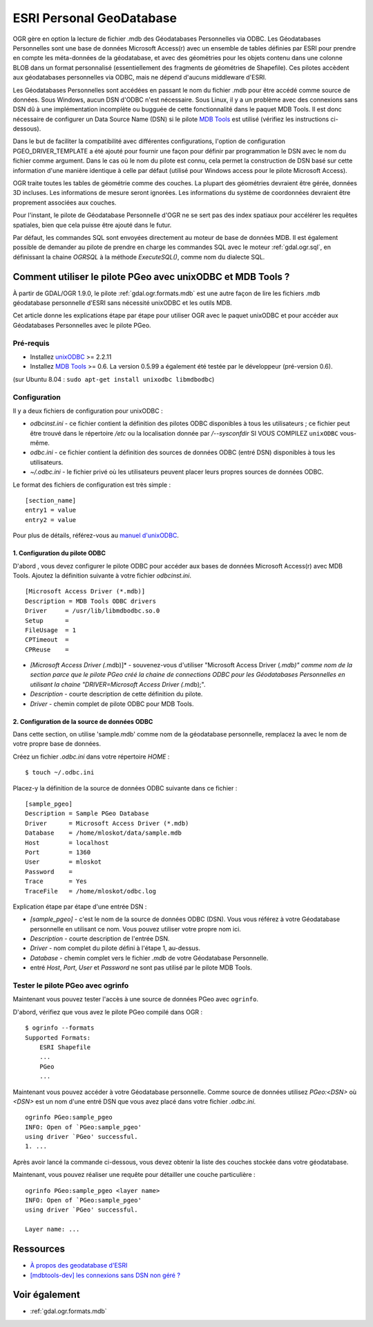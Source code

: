.. _`gdal.ogr.formats.pgeo`:

ESRI Personal GeoDatabase
==========================

OGR gère en option la lecture de fichier .mdb des Géodatabases Personnelles via 
ODBC. Les Géodatabases Personnelles sont une base de données Microsoft Access(r) 
avec un ensemble de tables définies par ESRI pour prendre en compte les 
méta-données de la géodatabase, et avec des géométries pour les objets contenu 
dans une colonne BLOB dans un format personnalisé (essentiellement des fragments 
de géométries de Shapefile). Ces pilotes accèdent aux géodatabases personnelles 
via ODBC, mais ne dépend d'aucuns middleware d'ESRI.

Les Géodatabases Personnelles sont accédées en passant le nom du fichier .mdb 
pour être accédé comme source de données. Sous Windows, aucun DSN d'ODBC n'est 
nécessaire. Sous Linux, il y a un problème avec des connexions sans DSN dû à une 
implémentation incomplète ou bugguée de cette fonctionnalité dans le paquet MDB 
Tools. Il est donc nécessaire de configurer un Data Source Name (DSN) si le 
pilote `MDB Tools <http://mdbtools.sourceforge.net>`_ est utilisé (vérifiez les 
instructions ci-dessous).

Dans le but de faciliter la compatibilité avec différentes configurations, l'option 
de configuration PGEO_DRIVER_TEMPLATE a été ajouté pour fournir une façon pour 
définir par programmation le DSN avec le nom du fichier comme argument. Dans le 
cas où le nom du pilote est connu, cela permet la construction de DSN basé sur 
cette information d'une manière identique à celle par défaut (utilisé pour 
Windows access pour le pilote Microsoft Access).

OGR traite toutes les tables de géométrie comme des couches. La plupart des 
géométries devraient être gérée, données 3D incluses. Les informations de 
mesure seront ignorées. Les informations du système de coordonnées devraient 
être proprement associées aux couches.

Pour l'instant, le pilote de Géodatabase Personnelle d'OGR ne se sert pas des 
index spatiaux pour accélérer les requêtes spatiales, bien que cela puisse être 
ajouté dans le futur.

Par défaut, les commandes SQL sont envoyées directement au moteur de base de 
données MDB. Il est également possible de demander au pilote de prendre en charge 
les commandes SQL avec le moteur :ref:`gdal.ogr.sql`, en définissant la chaine 
*OGRSQL* à la méthode *ExecuteSQL()*, comme nom du dialecte SQL.

Comment utiliser le pilote PGeo avec unixODBC et MDB Tools ?
------------------------------------------------------------

À partir de GDAL/OGR 1.9.0, le pilote :ref:`gdal.ogr.formats.mdb` est une autre 
façon de lire les fichiers .mdb géodatabase personnelle d'ESRI sans nécessité 
unixODBC et les outils MDB.

Cet article donne les explications étape par étape pour utiliser OGR avec le 
paquet unixODBC et pour accéder aux Géodatabases Personnelles avec le pilote 
PGeo.

Pré-requis
**********

- Installez `unixODBC <http://www.unixodbc.org/>`_ >= 2.2.11
- Installez `MDB Tools`_ >= 0.6. La version 
  0.5.99 a également été testée par le développeur (pré-version 0.6).

(sur Ubuntu 8.04 : ``sudo apt-get install unixodbc libmdbodbc``)

Configuration
**************

Il y a deux fichiers de configuration pour unixODBC :

* *odbcinst.ini* - ce fichier contient la définition des pilotes ODBC 
  disponibles à tous les utilisateurs ; ce fichier peut être trouvé dans le 
  répertoire */etc* ou la localisation donnée par */--sysconfdir* SI 
  VOUS COMPILEZ ``unixODBC`` vous-même.
* *odbc.ini* - ce fichier contient la définition des sources de données ODBC 
  (entré DSN) disponibles à tous les utilisateurs.
* *~/.odbc.ini* - le fichier privé où les utilisateurs peuvent placer leurs 
  propres sources de données ODBC.

Le format des fichiers de configuration est très simple :

::
    
    [section_name]
    entry1 = value
    entry2 = value

Pour plus de détails, référez-vous au `manuel d'unixODBC <http://www.unixodbc.org/doc/>`_.

1. Configuration du pilote ODBC
`````````````````````````````````

D'abord , vous devez configurer le pilote ODBC pour accéder aux bases de données 
Microsoft Access(r) avec MDB Tools. Ajoutez la définition suivante à votre 
fichier *odbcinst.ini*.

::
    
    [Microsoft Access Driver (*.mdb)]
    Description = MDB Tools ODBC drivers
    Driver     = /usr/lib/libmdbodbc.so.0
    Setup      =
    FileUsage  = 1
    CPTimeout  =
    CPReuse    =

* *[Microsoft Access Driver (*.mdb)]* - souvenez-vous d'utiliser "Microsoft 
  Access Driver (*.mdb)" comme nom de la section parce que le pilote PGeo créé 
  la chaine de connections ODBC pour les Géodatabases Personnelles en utilisant 
  la chaine "DRIVER=Microsoft Access Driver (*.mdb);".
* *Description* - courte description de cette définition du pilote.
* *Driver* - chemin complet de pilote ODBC pour MDB Tools.

2. Configuration de la source de données ODBC
``````````````````````````````````````````````

Dans cette section, on utilise 'sample.mdb' comme nom de la géodatabase 
personnelle, remplacez la avec le nom de votre propre base de données.

Créez un fichier *.odbc.ini* dans votre répertoire *HOME* :

::
    
    $ touch ~/.odbc.ini

Placez-y la définition de la source de données ODBC suivante dans ce fichier :
::
    
    [sample_pgeo]
    Description = Sample PGeo Database
    Driver      = Microsoft Access Driver (*.mdb)
    Database    = /home/mloskot/data/sample.mdb
    Host        = localhost
    Port        = 1360
    User        = mloskot
    Password    =
    Trace       = Yes
    TraceFile   = /home/mloskot/odbc.log


Explication étape par étape d'une entrée DSN :

* *[sample_pgeo]* - c'est le nom de la source de données ODBC (DSN). Vous vous 
  référez à votre Géodatabase personnelle en utilisant ce nom. Vous pouvez 
  utiliser votre propre nom ici.
* *Description* - courte description de l'entrée DSN.
* *Driver* - nom complet du pilote défini à l'étape 1, au-dessus.
* *Database* - chemin complet vers le fichier *.mdb* de votre Géodatabase 
  Personnelle.
* entré *Host*, *Port*, *User* et *Password* ne sont pas utilisé par le pilote 
  MDB Tools.

Tester le pilote PGeo avec ogrinfo
***********************************

Maintenant vous pouvez tester l'accès à une source de données PGeo avec ``ogrinfo``.

D'abord, vérifiez que vous avez le pilote PGeo compilé dans OGR :

::
    
    $ ogrinfo --formats
    Supported Formats:
        ESRI Shapefile
        ...
        PGeo
        ...

Maintenant vous pouvez accéder à votre Géodatabase personnelle. Comme source de 
données utilisez *PGeo:<DSN>* où *<DSN>* est un nom d'une entré DSN que vous 
avez placé dans votre fichier *.odbc.ini*.

::
    
    ogrinfo PGeo:sample_pgeo
    INFO: Open of `PGeo:sample_pgeo'
    using driver `PGeo' successful.
    1. ...

Après avoir lancé la commande ci-dessous, vous devez obtenir la liste des 
couches stockée dans votre géodatabase.

Maintenant, vous pouvez réaliser une requête pour détailler une couche particulière :
::
    
    ogrinfo PGeo:sample_pgeo <layer name>
    INFO: Open of `PGeo:sample_pgeo'
    using driver `PGeo' successful.
    
    Layer name: ...

Ressources
-----------

* `À propos des geodatabase d'ESRI <http://www.esri.com/software/arcgis/geodatabase/index.html>`_
* `[mdbtools-dev] les connexions sans DSN non géré ? <http://sourceforge.net/mailarchive/forum.php?thread_id=10463538&forum_id=5183>`_

Voir également
---------------

* :ref:`gdal.ogr.formats.mdb`

.. yjacolin at free.fr, Yves Jacolin - 2011/08/03 (trunk 21551)
